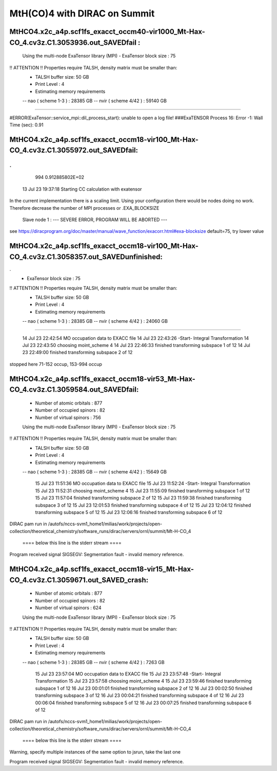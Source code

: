 =============================
MtH(CO)4 with DIRAC on Summit 
=============================

MtHCO4.x2c_a4p.scf1fs_exacct_occm40-vir1000_Mt-Hax-CO_4.cv3z.C1.3053936.out_SAVEDfail :
----------------------------------------------------------------------------------------
 Using the multi-node ExaTensor library (MPI) 
 - ExaTensor block size :              75
!! ATTENTION !! Properties require TALSH, density matrix must be smaller than: 
 - TALSH buffer size:                 50 GB
 
 - Print Level :                        4
 
 - Estimating memory requirements
 -- nao  ( scheme 1-3  ) :     28385 GB
 -- nvir ( scheme 4/42 ) :     59140 GB
-----------------------------------------------
 
#ERROR(ExaTensor::service_mpi::dil_process_start): unable to open a log file!
###ExaTENSOR Process        16: Error           -1: Wall Time (sec):         0.91

MtHCO4.x2c_a4p.scf1fs_exacct_occm18-vir100_Mt-Hax-CO_4.cv3z.C1.3055972.out_SAVEDfail:
--------------------------------------------------------------------------------------
.
.
     994   0.912885802E+02
  13 Jul 23 19:37:18  Starting CC calculation with exatensor
In the current implementation there is a scaling limit.
Using your configuration there would be nodes doing no work.
Therefore decrease the number of MPI processes or .EXA_BLOCKSIZE

 Slave node   1 :  --- SEVERE ERROR, PROGRAM WILL BE ABORTED ---      

see  https://diracprogram.org/doc/master/manual/wave_function/exacorr.html#exa-blocksize   default=75, try lower value


MtHCO4.x2c_a4p.scf1fs_exacct_occm18-vir100_Mt-Hax-CO_4.cv3z.C1.3058357.out_SAVEDunfinished:
-------------------------------------------------------------------------------------------
.
 - ExaTensor block size :              75
!! ATTENTION !! Properties require TALSH, density matrix must be smaller than: 
 - TALSH buffer size:                 50 GB
 
 - Print Level :                        4
 
 - Estimating memory requirements
 -- nao  ( scheme 1-3  ) :     28385 GB
 -- nvir ( scheme 4/42 ) :     24060 GB
-----------------------------------------------
 
  14 Jul 23 22:42:54 MO occupation data to EXACC file
  14 Jul 23 22:43:26 -Start- Integral Transformation
  14 Jul 23 22:43:50 choosing moint_scheme 4
  14 Jul 23 22:46:33 finished transforming subspace     1 of    12
  14 Jul 23 22:49:00 finished transforming subspace     2 of    12
stopped here      71-152 occup, 153-994 occup


MtHCO4.x2c_a4p.scf1fs_exacct_occm18-vir53_Mt-Hax-CO_4.cv3z.C1.3059584.out_SAVEDfail:
-------------------------------------------------------------------------------------
 - Number of atomic orbitals :        877
 - Number of occupied spinors :        82
 - Number of virtual spinors :        756
 
 Using the multi-node ExaTensor library (MPI) 
 - ExaTensor block size :              75
!! ATTENTION !! Properties require TALSH, density matrix must be smaller than: 
 - TALSH buffer size:                 50 GB
 
 - Print Level :                        4
 
 - Estimating memory requirements
 -- nao  ( scheme 1-3  ) :     28385 GB
 -- nvir ( scheme 4/42 ) :     15649 GB
 
  15 Jul 23 11:51:36 MO occupation data to EXACC file
  15 Jul 23 11:52:24 -Start- Integral Transformation
  15 Jul 23 11:52:31 choosing moint_scheme 4
  15 Jul 23 11:55:09 finished transforming subspace     1 of    12
  15 Jul 23 11:57:04 finished transforming subspace     2 of    12
  15 Jul 23 11:59:38 finished transforming subspace     3 of    12
  15 Jul 23 12:01:53 finished transforming subspace     4 of    12
  15 Jul 23 12:04:12 finished transforming subspace     5 of    12
  15 Jul 23 12:06:16 finished transforming subspace     6 of    12
DIRAC pam run in /autofs/nccs-svm1_home1/milias/work/projects/open-collection/theoretical_chemistry/software_runs/dirac/servers/ornl/summit/Mt-H-CO_4

 ====  below this line is the stderr stream  ====
Program received signal SIGSEGV: Segmentation fault - invalid memory reference.

MtHCO4.x2c_a4p.scf1fs_exacct_occm18-vir15_Mt-Hax-CO_4.cv3z.C1.3059671.out_SAVED_crash:
---------------------------------------------------------------------------------------
 - Number of atomic orbitals :        877
 - Number of occupied spinors :        82
 - Number of virtual spinors :        624
 
 Using the multi-node ExaTensor library (MPI) 
 - ExaTensor block size :              75
!! ATTENTION !! Properties require TALSH, density matrix must be smaller than: 
 - TALSH buffer size:                 50 GB
 
 - Print Level :                        4
 
 - Estimating memory requirements
 -- nao  ( scheme 1-3  ) :     28385 GB
 -- nvir ( scheme 4/42 ) :      7263 GB
 
  15 Jul 23 23:57:04 MO occupation data to EXACC file
  15 Jul 23 23:57:48 -Start- Integral Transformation
  15 Jul 23 23:57:58 choosing moint_scheme 4
  15 Jul 23 23:59:46 finished transforming subspace     1 of    12
  16 Jul 23 00:01:01 finished transforming subspace     2 of    12
  16 Jul 23 00:02:50 finished transforming subspace     3 of    12
  16 Jul 23 00:04:21 finished transforming subspace     4 of    12
  16 Jul 23 00:06:04 finished transforming subspace     5 of    12
  16 Jul 23 00:07:25 finished transforming subspace     6 of    12
DIRAC pam run in /autofs/nccs-svm1_home1/milias/work/projects/open-collection/theoretical_chemistry/software_runs/dirac/servers/ornl/summit/Mt-H-CO_4

 ====  below this line is the stderr stream  ====
Warning, specify multiple instances of the same option to jsrun, take the last one

Program received signal SIGSEGV: Segmentation fault - invalid memory reference.


